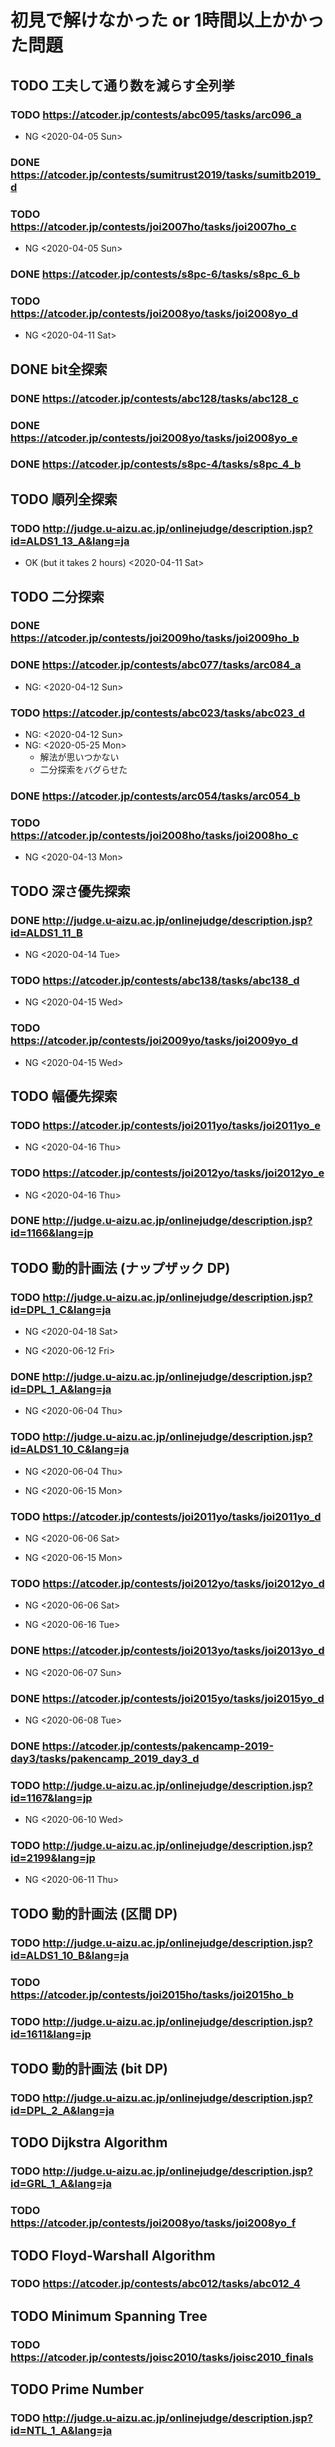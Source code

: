 * 初見で解けなかった or 1時間以上かかった問題
** TODO 工夫して通り数を減らす全列挙
*** TODO https://atcoder.jp/contests/abc095/tasks/arc096_a

- NG <2020-04-05 Sun>

*** DONE https://atcoder.jp/contests/sumitrust2019/tasks/sumitb2019_d
    CLOSED: [2020-04-05 Sun 20:59]

*** TODO https://atcoder.jp/contests/joi2007ho/tasks/joi2007ho_c

- NG <2020-04-05 Sun>

*** DONE https://atcoder.jp/contests/s8pc-6/tasks/s8pc_6_b
    CLOSED: [2020-04-11 Sat 15:21]

*** TODO https://atcoder.jp/contests/joi2008yo/tasks/joi2008yo_d

- NG <2020-04-11 Sat>

** DONE bit全探索
   CLOSED: [2020-04-11 Sat 20:31]
*** DONE https://atcoder.jp/contests/abc128/tasks/abc128_c
    CLOSED: [2020-04-11 Sat 17:22]

*** DONE https://atcoder.jp/contests/joi2008yo/tasks/joi2008yo_e
    CLOSED: [2020-04-11 Sat 19:01]

*** DONE https://atcoder.jp/contests/s8pc-4/tasks/s8pc_4_b
    CLOSED: [2020-04-11 Sat 20:31]

** TODO 順列全探索
*** TODO http://judge.u-aizu.ac.jp/onlinejudge/description.jsp?id=ALDS1_13_A&lang=ja

- OK (but it takes 2 hours) <2020-04-11 Sat>

** TODO 二分探索
*** DONE https://atcoder.jp/contests/joi2009ho/tasks/joi2009ho_b
    CLOSED: [2020-04-12 Sun 15:06]

*** DONE https://atcoder.jp/contests/abc077/tasks/arc084_a
    CLOSED: [2020-05-19 Tue 22:22]

- NG: <2020-04-12 Sun>

*** TODO https://atcoder.jp/contests/abc023/tasks/abc023_d

- NG: <2020-04-12 Sun>
- NG: <2020-05-25 Mon>
  - 解法が思いつかない
  - 二分探索をバグらせた

*** DONE https://atcoder.jp/contests/arc054/tasks/arc054_b
    CLOSED: [2020-04-12 Sun 19:03]

*** TODO https://atcoder.jp/contests/joi2008ho/tasks/joi2008ho_c

- NG <2020-04-13 Mon>

** TODO 深さ優先探索
*** DONE http://judge.u-aizu.ac.jp/onlinejudge/description.jsp?id=ALDS1_11_B
    CLOSED: [2020-05-19 Tue 22:51]

- NG <2020-04-14 Tue>

*** TODO https://atcoder.jp/contests/abc138/tasks/abc138_d

- NG <2020-04-15 Wed>

*** TODO https://atcoder.jp/contests/joi2009yo/tasks/joi2009yo_d

- NG <2020-04-15 Wed>

** TODO 幅優先探索
*** TODO https://atcoder.jp/contests/joi2011yo/tasks/joi2011yo_e

- NG <2020-04-16 Thu>

*** TODO https://atcoder.jp/contests/joi2012yo/tasks/joi2012yo_e

- NG <2020-04-16 Thu>

*** DONE http://judge.u-aizu.ac.jp/onlinejudge/description.jsp?id=1166&lang=jp
    CLOSED: [2020-04-18 Sat 01:51]

** TODO 動的計画法 (ナップザック DP)
*** TODO http://judge.u-aizu.ac.jp/onlinejudge/description.jsp?id=DPL_1_C&lang=ja

- NG <2020-04-18 Sat>

- NG <2020-06-12 Fri>

*** DONE http://judge.u-aizu.ac.jp/onlinejudge/description.jsp?id=DPL_1_A&lang=ja
    CLOSED: [2020-06-12 Fri 08:53]

- NG <2020-06-04 Thu>

*** TODO http://judge.u-aizu.ac.jp/onlinejudge/description.jsp?id=ALDS1_10_C&lang=ja

- NG <2020-06-04 Thu>

- NG <2020-06-15 Mon>

*** TODO https://atcoder.jp/contests/joi2011yo/tasks/joi2011yo_d

- NG <2020-06-06 Sat>

- NG <2020-06-15 Mon>

*** TODO https://atcoder.jp/contests/joi2012yo/tasks/joi2012yo_d

- NG <2020-06-06 Sat>

- NG <2020-06-16 Tue>

*** DONE https://atcoder.jp/contests/joi2013yo/tasks/joi2013yo_d
    CLOSED: [2020-06-17 Wed 20:48]

- NG <2020-06-07 Sun>

*** DONE https://atcoder.jp/contests/joi2015yo/tasks/joi2015yo_d
    CLOSED: [2020-06-17 Wed 21:16]

- NG <2020-06-08 Tue>

*** DONE https://atcoder.jp/contests/pakencamp-2019-day3/tasks/pakencamp_2019_day3_d
    CLOSED: [2020-06-09 Tue 21:20]

*** TODO http://judge.u-aizu.ac.jp/onlinejudge/description.jsp?id=1167&lang=jp

- NG <2020-06-10 Wed>

*** TODO http://judge.u-aizu.ac.jp/onlinejudge/description.jsp?id=2199&lang=jp

- NG <2020-06-11 Thu>

** TODO 動的計画法 (区間 DP)
*** TODO http://judge.u-aizu.ac.jp/onlinejudge/description.jsp?id=ALDS1_10_B&lang=ja

*** TODO https://atcoder.jp/contests/joi2015ho/tasks/joi2015ho_b

*** TODO http://judge.u-aizu.ac.jp/onlinejudge/description.jsp?id=1611&lang=jp

** TODO 動的計画法 (bit DP)
*** TODO http://judge.u-aizu.ac.jp/onlinejudge/description.jsp?id=DPL_2_A&lang=ja

** TODO Dijkstra Algorithm
*** TODO http://judge.u-aizu.ac.jp/onlinejudge/description.jsp?id=GRL_1_A&lang=ja

*** TODO https://atcoder.jp/contests/joi2008yo/tasks/joi2008yo_f

** TODO Floyd-Warshall Algorithm
*** TODO https://atcoder.jp/contests/abc012/tasks/abc012_4

** TODO Minimum Spanning Tree
*** TODO https://atcoder.jp/contests/joisc2010/tasks/joisc2010_finals

** TODO Prime Number
*** TODO http://judge.u-aizu.ac.jp/onlinejudge/description.jsp?id=NTL_1_A&lang=ja

*** TODO https://atcoder.jp/contests/abc084/tasks/abc084_d

** TODO Power calculation
*** TODO http://judge.u-aizu.ac.jp/onlinejudge/description.jsp?id=NTL_1_B&lang=ja

** TODO 逆元を使う問題
*** TODO https://atcoder.jp/contests/abc034/tasks/abc034_c

** TODO 累積和
*** TODO https://atcoder.jp/contests/nikkei2019-final/tasks/nikkei2019_final_a

*** TODO https://atcoder.jp/contests/joi2011ho/tasks/joi2011ho1

*** TODO https://atcoder.jp/contests/abc106/tasks/abc106_d

*** TODO https://atcoder.jp/contests/gigacode-2019/tasks/gigacode_2019_d

** TODO Disjoint Set
*** TODO https://atcoder.jp/contests/abc075/tasks/abc075_c?lang=ja

*** TODO https://atcoder.jp/contests/s8pc-1/tasks/s8pc_1_e
** TODO その他のテクニック
*** TODO https://atcoder.jp/contests/joi2008ho/tasks/joi2008ho_a

